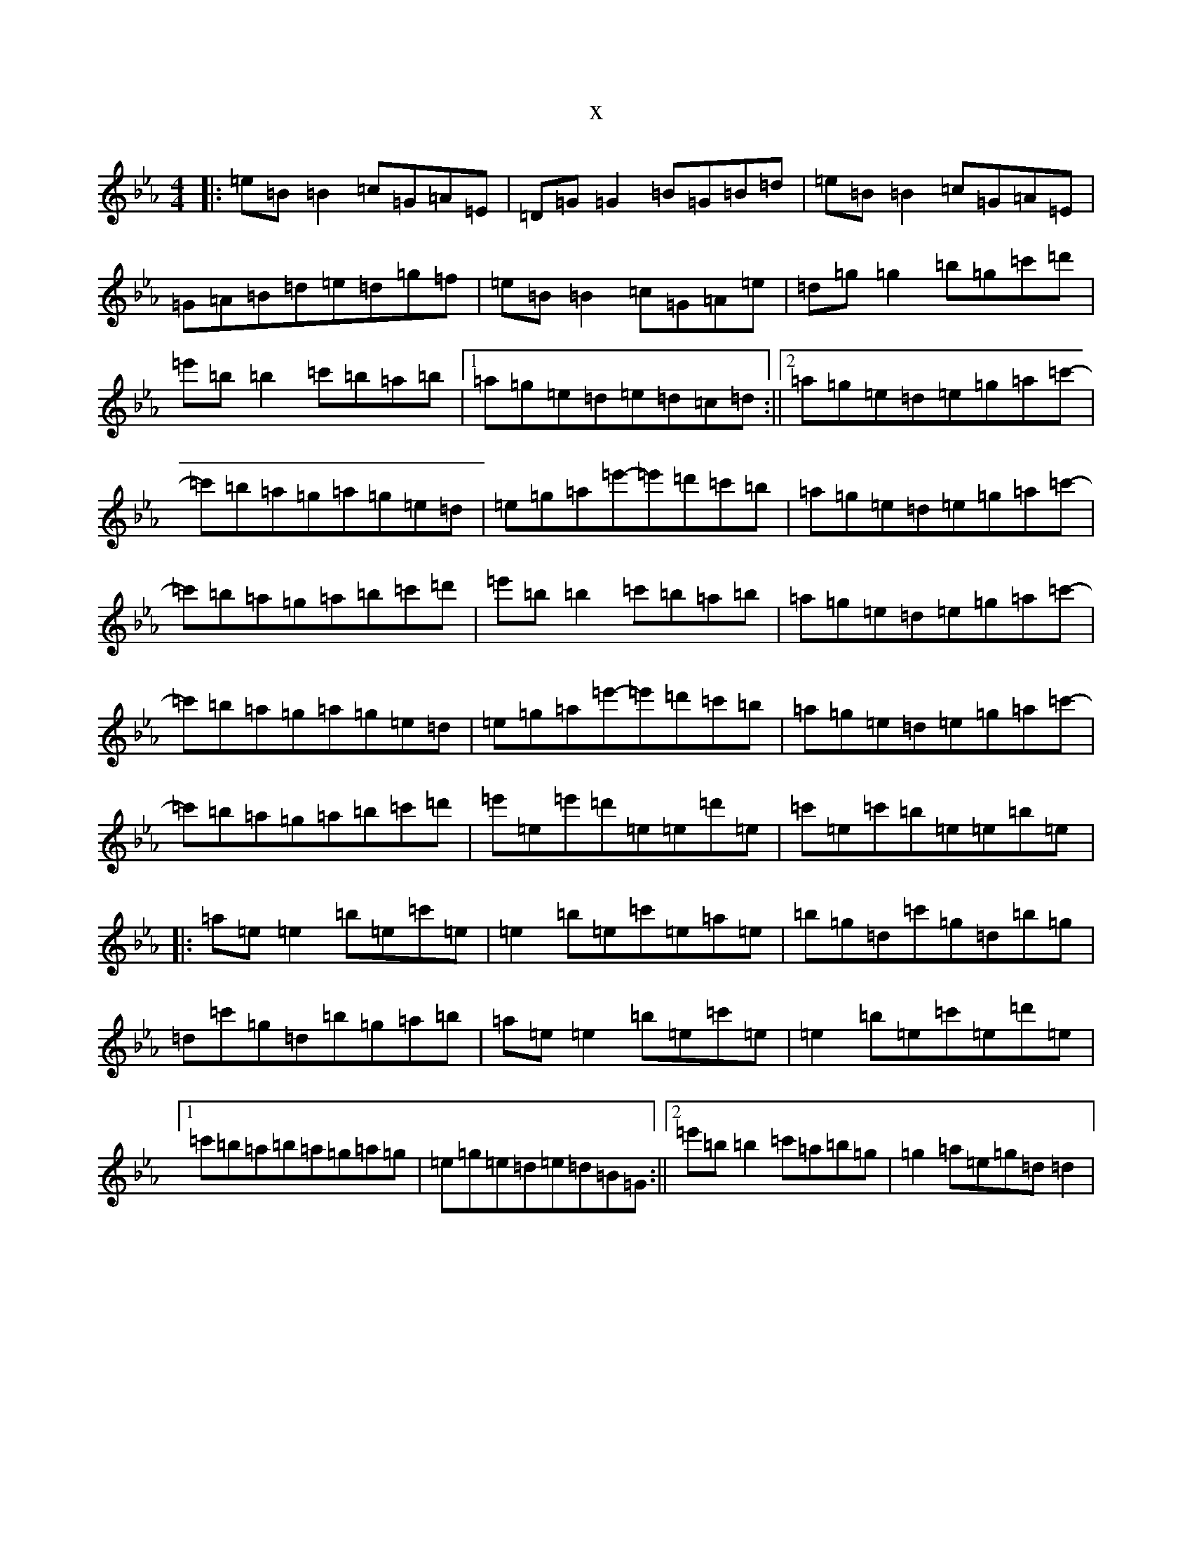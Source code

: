 X:8016
T:x
L:1/8
M:4/4
K: C minor
|:=e=B=B2=c=G=A=E|=D=G=G2=B=G=B=d|=e=B=B2=c=G=A=E|=G=A=B=d=e=d=g=f|=e=B=B2=c=G=A=e|=d=g=g2=b=g=c'=d'|=e'=b=b2=c'=b=a=b|1=a=g=e=d=e=d=c=d:||2=a=g=e=d=e=g=a=c'-|=c'=b=a=g=a=g=e=d|=e=g=a=e'-=e'=d'=c'=b|=a=g=e=d=e=g=a=c'-|=c'=b=a=g=a=b=c'=d'|=e'=b=b2=c'=b=a=b|=a=g=e=d=e=g=a=c'-|=c'=b=a=g=a=g=e=d|=e=g=a=e'-=e'=d'=c'=b|=a=g=e=d=e=g=a=c'-|=c'=b=a=g=a=b=c'=d'|=e'=e=e'=d'=e=e=d'=e|=c'=e=c'=b=e=e=b=e|:=a=e=e2=b=e=c'=e|=e2=b=e=c'=e=a=e|=b=g=d=c'=g=d=b=g|=d=c'=g=d=b=g=a=b|=a=e=e2=b=e=c'=e|=e2=b=e=c'=e=d'=e|1=c'=b=a=b=a=g=a=g|=e=g=e=d=e=d=B=G:||2=e'=b=b2=c'=a=b=g|=g2=a=e=g=d=d2|